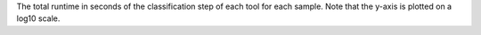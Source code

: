 The total runtime in seconds of the classification step of each tool for each sample. Note that the y-axis is plotted on a log10 scale. 
